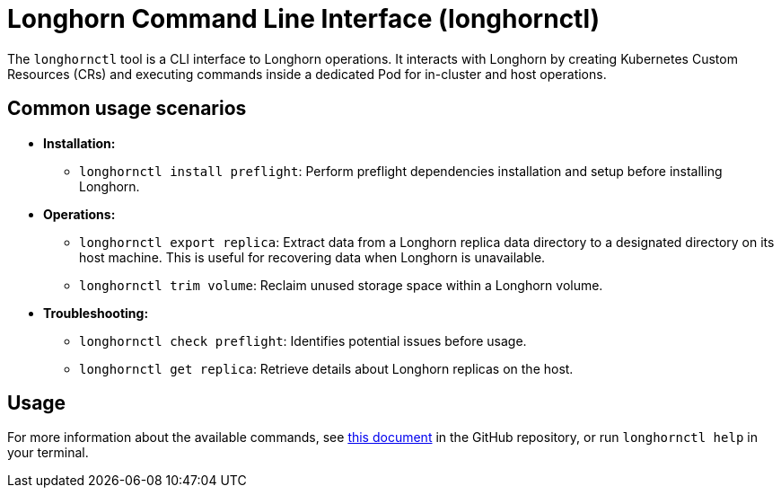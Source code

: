= Longhorn Command Line Interface (longhornctl)
:description: Command line interface (CLI) for Longhorn operations and troubleshooting.
:current-version: {page-component-version}

The `longhornctl` tool is a CLI interface to Longhorn operations. It interacts with Longhorn by creating Kubernetes Custom Resources (CRs) and executing commands inside a dedicated Pod for in-cluster and host operations.

== Common usage scenarios

* *Installation:*
 ** `longhornctl install preflight`: Perform preflight dependencies installation and setup before installing Longhorn.
* *Operations:*
 ** `longhornctl export replica`: Extract data from a Longhorn replica data directory to a designated directory on its host machine. This is useful for recovering data when Longhorn is unavailable.
 ** `longhornctl trim volume`: Reclaim unused storage space within a Longhorn volume.
* *Troubleshooting:*
 ** `longhornctl check preflight`: Identifies potential issues before usage.
 ** `longhornctl get replica`: Retrieve details about Longhorn replicas on the host.

== Usage

For more information about the available commands, see https://github.com/longhorn/cli/tree/v{current-version}/docs/longhornctl.md[this document] in the GitHub repository, or run `longhornctl help` in your terminal.

